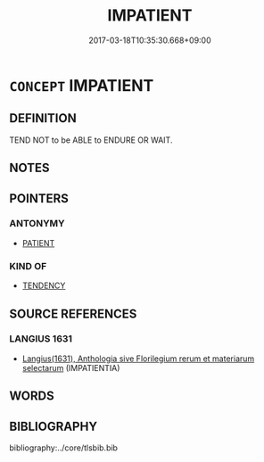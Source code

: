 # -*- mode: mandoku-tls-view -*-
#+TITLE: IMPATIENT
#+DATE: 2017-03-18T10:35:30.668+09:00        
#+STARTUP: content
* =CONCEPT= IMPATIENT
:PROPERTIES:
:CUSTOM_ID: uuid-53bbed28-6c4d-4003-a2f2-9eb3ce05c681
:TR_ZH: 不耐煩
:END:
** DEFINITION

TEND NOT to be ABLE to ENDURE OR WAIT.

** NOTES

** POINTERS
*** ANTONYMY
 - [[tls:concept:PATIENT][PATIENT]]

*** KIND OF
 - [[tls:concept:TENDENCY][TENDENCY]]

** SOURCE REFERENCES
*** LANGIUS 1631
 - [[cite:LANGIUS-1631][Langius(1631), Anthologia sive Florilegium rerum et materiarum selectarum]] (IMPATIENTIA)
** WORDS
   :PROPERTIES:
   :VISIBILITY: children
   :END:
** BIBLIOGRAPHY
bibliography:../core/tlsbib.bib

